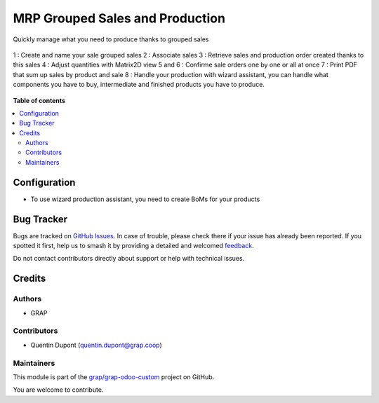 ================================
MRP Grouped Sales and Production
================================

.. 
   !!!!!!!!!!!!!!!!!!!!!!!!!!!!!!!!!!!!!!!!!!!!!!!!!!!!
   !! This file is generated by oca-gen-addon-readme !!
   !! changes will be overwritten.                   !!
   !!!!!!!!!!!!!!!!!!!!!!!!!!!!!!!!!!!!!!!!!!!!!!!!!!!!
   !! source digest: sha256:d636f5c5caf0e2bf8564bc6ffd044b199935f47dc635a5bc95a65d33e4d03372
   !!!!!!!!!!!!!!!!!!!!!!!!!!!!!!!!!!!!!!!!!!!!!!!!!!!!

.. |badge1| image:: https://img.shields.io/badge/maturity-Beta-yellow.png
    :target: https://odoo-community.org/page/development-status
    :alt: Beta
.. |badge2| image:: https://img.shields.io/badge/licence-AGPL--3-blue.png
    :target: http://www.gnu.org/licenses/agpl-3.0-standalone.html
    :alt: License: AGPL-3
.. |badge3| image:: https://img.shields.io/badge/github-grap%2Fgrap--odoo--custom-lightgray.png?logo=github
    :target: https://github.com/grap/grap-odoo-custom/tree/12.0/mrp_sale_grouped
    :alt: grap/grap-odoo-custom

|badge1| |badge2| |badge3|

Quickly manage what you need to produce thanks to grouped sales

.. figure:: https://raw.githubusercontent.com/grap/grap-odoo-custom/12.0/mrp_sale_grouped/static/description/mrp_sale_grouped.png

1 : Create and name your sale grouped sales
2 : Associate sales
3 : Retrieve sales and production order created thanks to this sales
4 : Adjust quantities with Matrix2D view
5 and 6 : Confirme sale orders one by one or all at once
7 : Print PDF that sum up sales by product and sale
8 : Handle your production with wizard assistant, you can handle what components
you have to buy, intermediate and finished products you have to produce.

.. figure:: https://raw.githubusercontent.com/grap/grap-odoo-custom/12.0/mrp_sale_grouped/static/description/report_sales_sum_up.png

.. figure:: https://raw.githubusercontent.com/grap/grap-odoo-custom/12.0/mrp_sale_grouped/static/description/production_wizard.png
.. figure:: https://raw.githubusercontent.com/grap/grap-odoo-custom/12.0/mrp_sale_grouped/static/description/production_wizard_report.png

**Table of contents**

.. contents::
   :local:

Configuration
=============

* To use wizard production assistant, you need to create BoMs for your products

Bug Tracker
===========

Bugs are tracked on `GitHub Issues <https://github.com/grap/grap-odoo-custom/issues>`_.
In case of trouble, please check there if your issue has already been reported.
If you spotted it first, help us to smash it by providing a detailed and welcomed
`feedback <https://github.com/grap/grap-odoo-custom/issues/new?body=module:%20mrp_sale_grouped%0Aversion:%2012.0%0A%0A**Steps%20to%20reproduce**%0A-%20...%0A%0A**Current%20behavior**%0A%0A**Expected%20behavior**>`_.

Do not contact contributors directly about support or help with technical issues.

Credits
=======

Authors
~~~~~~~

* GRAP

Contributors
~~~~~~~~~~~~

* Quentin Dupont (quentin.dupont@grap.coop)

Maintainers
~~~~~~~~~~~

This module is part of the `grap/grap-odoo-custom <https://github.com/grap/grap-odoo-custom/tree/12.0/mrp_sale_grouped>`_ project on GitHub.

You are welcome to contribute.
